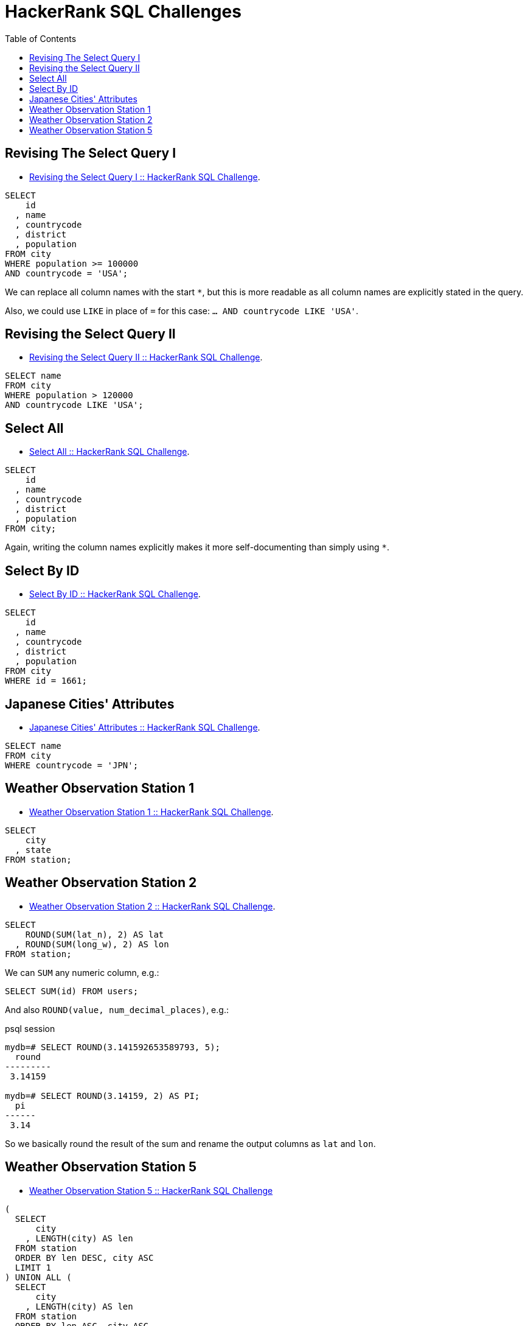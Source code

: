= HackerRank SQL Challenges
:toc: left
:icons: font
:source-highlighter: highlight.js

== Revising The Select Query I

* https://www.hackerrank.com/challenges/revising-the-select-query[Revising the Select Query I :: HackerRank SQL Challenge].

[source,sql]
----
SELECT
    id
  , name
  , countrycode
  , district
  , population
FROM city
WHERE population >= 100000
AND countrycode = 'USA';
----

We can replace all column names with the start `*`, but this is more readable as all column names are explicitly stated in the query.

Also, we could use `LIKE` in place of `=` for this case: `... AND countrycode LIKE 'USA'`.

== Revising the Select Query II

* https://www.hackerrank.com/challenges/revising-the-select-query-2[Revising the Select Query II :: HackerRank SQL Challenge].

[source,sql]
----
SELECT name
FROM city
WHERE population > 120000
AND countrycode LIKE 'USA';
----

== Select All

* https://www.hackerrank.com/challenges/select-all-sql[Select All :: HackerRank SQL Challenge].

[source,sql]
----
SELECT
    id
  , name
  , countrycode
  , district
  , population
FROM city;
----

Again, writing the column names explicitly makes it more self-documenting than simply using `*`.

== Select By ID

* https://www.hackerrank.com/challenges/select-by-id[Select By ID :: HackerRank SQL Challenge].

[source,sql]
----
SELECT
    id
  , name
  , countrycode
  , district
  , population
FROM city
WHERE id = 1661;
----

== Japanese Cities' Attributes

* https://www.hackerrank.com/challenges/japanese-cities-attributes[Japanese Cities' Attributes :: HackerRank SQL Challenge].

[source,sql]
----
SELECT name
FROM city
WHERE countrycode = 'JPN';
----

== Weather Observation Station 1

* https://www.hackerrank.com/challenges/weather-observation-station-1[Weather Observation Station 1 :: HackerRank SQL Challenge].

[source,sql]
----
SELECT
    city
  , state
FROM station;
----

== Weather Observation Station 2

* https://www.hackerrank.com/challenges/weather-observation-station-2[Weather Observation Station 2 :: HackerRank SQL Challenge].

[source,sql]
----
SELECT
    ROUND(SUM(lat_n), 2) AS lat
  , ROUND(SUM(long_w), 2) AS lon
FROM station;
----

We can `SUM` any numeric column, e.g.:

[source,sql]
----
SELECT SUM(id) FROM users;
----

And also `ROUND(value, num_decimal_places)`, e.g.:

.psql session
[source,text]
----
mydb=# SELECT ROUND(3.141592653589793, 5);
  round
---------
 3.14159

mydb=# SELECT ROUND(3.14159, 2) AS PI;
  pi
------
 3.14
----

So we basically round the result of the sum and rename the output columns as `lat` and `lon`.

== Weather Observation Station 5

* link:https://www.hackerrank.com/challenges/weather-observation-station-5[Weather Observation Station 5 :: HackerRank SQL Challenge^]

[source,sql]
----
(
  SELECT
      city
    , LENGTH(city) AS len
  FROM station
  ORDER BY len DESC, city ASC
  LIMIT 1
) UNION ALL (
  SELECT
      city
    , LENGTH(city) AS len
  FROM station
  ORDER BY len ASC, city ASC
  LIMIT 1
);
----

We basically have two queries.
One that selects the city with lengthier name (`ORDER BY len DESC`), and another that selects the city with the shortest name (`ORDER BY len ASC`).

We also sort by city name in ascending order so if multiple cities have the same max or min length, we choose the first one alphabetically.

For each query, we limit by 1.

Finally, the `UNION ALL` produces the final tabular structure with the result of the two _individual_ queries.
